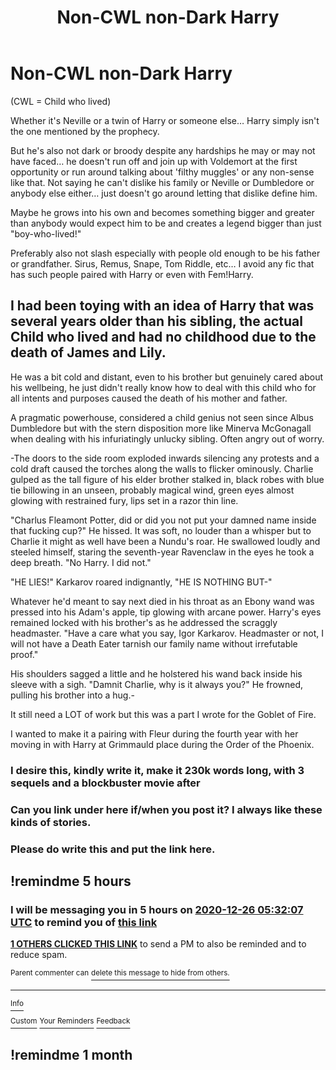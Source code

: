 #+TITLE: Non-CWL non-Dark Harry

* Non-CWL non-Dark Harry
:PROPERTIES:
:Author: ChildOfDragons
:Score: 32
:DateUnix: 1608895108.0
:DateShort: 2020-Dec-25
:FlairText: Request
:END:
(CWL = Child who lived)

Whether it's Neville or a twin of Harry or someone else... Harry simply isn't the one mentioned by the prophecy.

But he's also not dark or broody despite any hardships he may or may not have faced... he doesn't run off and join up with Voldemort at the first opportunity or run around talking about 'filthy muggles' or any non-sense like that. Not saying he can't dislike his family or Neville or Dumbledore or anybody else either... just doesn't go around letting that dislike define him.

Maybe he grows into his own and becomes something bigger and greater than anybody would expect him to be and creates a legend bigger than just "boy-who-lived!"

Preferably also not slash especially with people old enough to be his father or grandfather. Sirus, Remus, Snape, Tom Riddle, etc... I avoid any fic that has such people paired with Harry or even with Fem!Harry.


** I had been toying with an idea of Harry that was several years older than his sibling, the actual Child who lived and had no childhood due to the death of James and Lily.

He was a bit cold and distant, even to his brother but genuinely cared about his wellbeing, he just didn't really know how to deal with this child who for all intents and purposes caused the death of his mother and father.

A pragmatic powerhouse, considered a child genius not seen since Albus Dumbledore but with the stern disposition more like Minerva McGonagall when dealing with his infuriatingly unlucky sibling. Often angry out of worry.

-The doors to the side room exploded inwards silencing any protests and a cold draft caused the torches along the walls to flicker ominously. Charlie gulped as the tall figure of his elder brother stalked in, black robes with blue tie billowing in an unseen, probably magical wind, green eyes almost glowing with restrained fury, lips set in a razor thin line.

"Charlus Fleamont Potter, did or did you not put your damned name inside that fucking cup?" He hissed. It was soft, no louder than a whisper but to Charlie it might as well have been a Nundu's roar. He swallowed loudly and steeled himself, staring the seventh-year Ravenclaw in the eyes he took a deep breath. "No Harry. I did not."

"HE LIES!" Karkarov roared indignantly, "HE IS NOTHING BUT-"

Whatever he'd meant to say next died in his throat as an Ebony wand was pressed into his Adam's apple, tip glowing with arcane power. Harry's eyes remained locked with his brother's as he addressed the scraggly headmaster. "Have a care what you say, Igor Karkarov. Headmaster or not, I will not have a Death Eater tarnish our family name without irrefutable proof."

His shoulders sagged a little and he holstered his wand back inside his sleeve with a sigh. "Damnit Charlie, why is it always you?" He frowned, pulling his brother into a hug.-

It still need a LOT of work but this was a part I wrote for the Goblet of Fire.

I wanted to make it a pairing with Fleur during the fourth year with her moving in with Harry at Grimmauld place during the Order of the Phoenix.
:PROPERTIES:
:Author: theJandJ
:Score: 28
:DateUnix: 1608922429.0
:DateShort: 2020-Dec-25
:END:

*** I desire this, kindly write it, make it 230k words long, with 3 sequels and a blockbuster movie after
:PROPERTIES:
:Author: shadowyeager
:Score: 12
:DateUnix: 1608926832.0
:DateShort: 2020-Dec-25
:END:


*** Can you link under here if/when you post it? I always like these kinds of stories.
:PROPERTIES:
:Author: SwordOfRome11
:Score: 7
:DateUnix: 1608923958.0
:DateShort: 2020-Dec-25
:END:


*** Please do write this and put the link here.
:PROPERTIES:
:Author: monkwindu
:Score: 2
:DateUnix: 1608949208.0
:DateShort: 2020-Dec-26
:END:


** !remindme 5 hours
:PROPERTIES:
:Author: SwordDude3000
:Score: 1
:DateUnix: 1608942727.0
:DateShort: 2020-Dec-26
:END:

*** I will be messaging you in 5 hours on [[http://www.wolframalpha.com/input/?i=2020-12-26%2005:32:07%20UTC%20To%20Local%20Time][*2020-12-26 05:32:07 UTC*]] to remind you of [[https://np.reddit.com/r/HPfanfiction/comments/kjxhhv/noncwl_nondark_harry/gh15ht7/?context=3][*this link*]]

[[https://np.reddit.com/message/compose/?to=RemindMeBot&subject=Reminder&message=%5Bhttps%3A%2F%2Fwww.reddit.com%2Fr%2FHPfanfiction%2Fcomments%2Fkjxhhv%2Fnoncwl_nondark_harry%2Fgh15ht7%2F%5D%0A%0ARemindMe%21%202020-12-26%2005%3A32%3A07%20UTC][*1 OTHERS CLICKED THIS LINK*]] to send a PM to also be reminded and to reduce spam.

^{Parent commenter can} [[https://np.reddit.com/message/compose/?to=RemindMeBot&subject=Delete%20Comment&message=Delete%21%20kjxhhv][^{delete this message to hide from others.}]]

--------------

[[https://np.reddit.com/r/RemindMeBot/comments/e1bko7/remindmebot_info_v21/][^{Info}]]

[[https://np.reddit.com/message/compose/?to=RemindMeBot&subject=Reminder&message=%5BLink%20or%20message%20inside%20square%20brackets%5D%0A%0ARemindMe%21%20Time%20period%20here][^{Custom}]]
[[https://np.reddit.com/message/compose/?to=RemindMeBot&subject=List%20Of%20Reminders&message=MyReminders%21][^{Your Reminders}]]
[[https://np.reddit.com/message/compose/?to=Watchful1&subject=RemindMeBot%20Feedback][^{Feedback}]]
:PROPERTIES:
:Author: RemindMeBot
:Score: 1
:DateUnix: 1608942765.0
:DateShort: 2020-Dec-26
:END:


** !remindme 1 month
:PROPERTIES:
:Author: SwordDude3000
:Score: 1
:DateUnix: 1608955475.0
:DateShort: 2020-Dec-26
:END:

